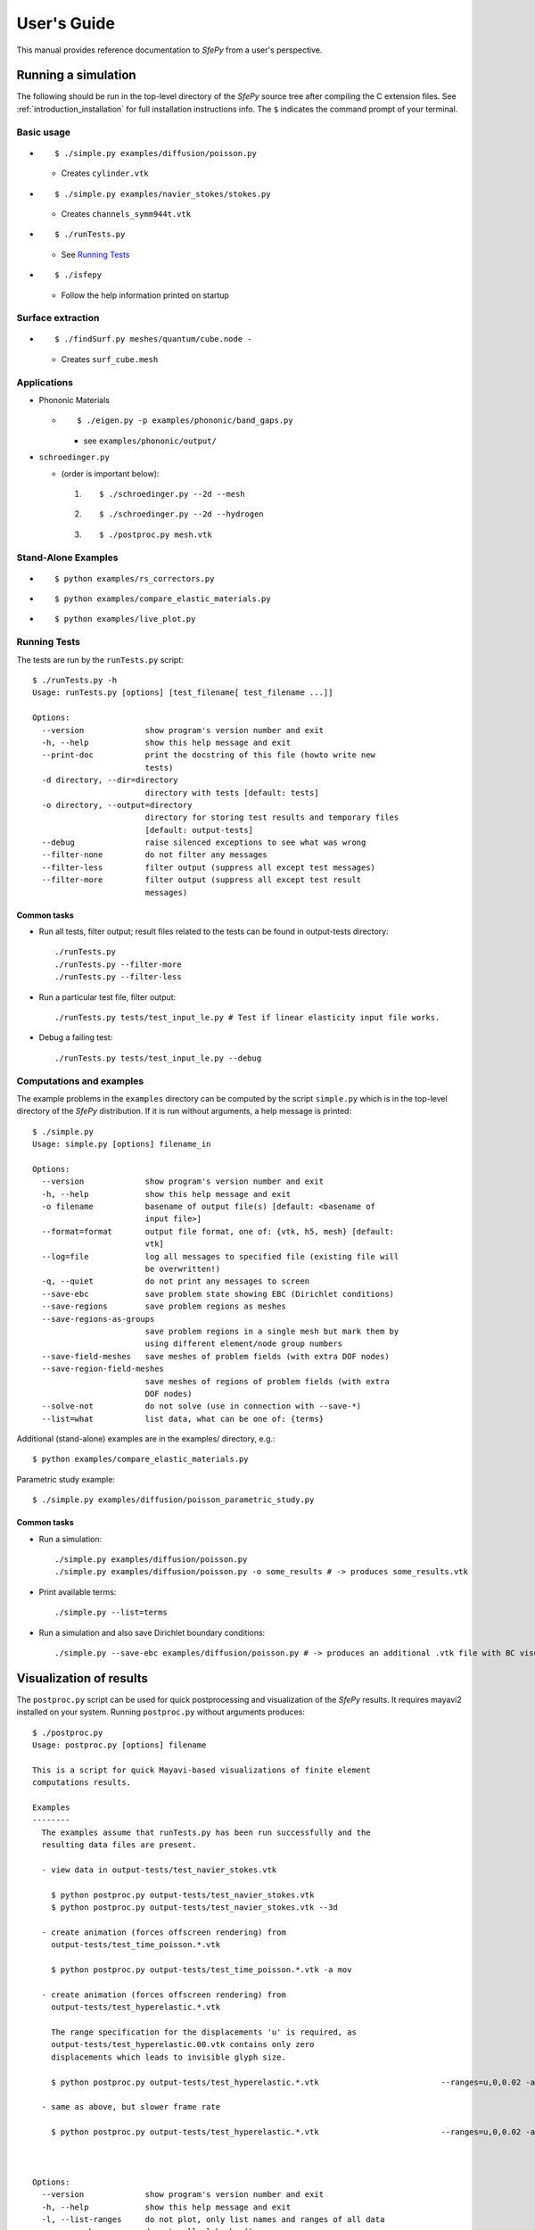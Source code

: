User's Guide
============

This manual provides reference documentation to *SfePy* from a user's perspective.

Running a simulation
--------------------

The following should be run in the top-level directory of the *SfePy* source
tree after compiling the C extension files. See
:ref:`introduction_installation` for full installation instructions info. The
``$`` indicates the command prompt of your terminal.

Basic usage
^^^^^^^^^^^

* ::

    $ ./simple.py examples/diffusion/poisson.py

  * Creates ``cylinder.vtk``

* ::

    $ ./simple.py examples/navier_stokes/stokes.py

  * Creates ``channels_symm944t.vtk``

* ::

    $ ./runTests.py

  * See `Running Tests`_

* ::

    $ ./isfepy

  * Follow the help information printed on startup 

Surface extraction
^^^^^^^^^^^^^^^^^^

* ::

    $ ./findSurf.py meshes/quantum/cube.node -

  * Creates ``surf_cube.mesh``

Applications
^^^^^^^^^^^^

* Phononic Materials

  * ::
  
      $ ./eigen.py -p examples/phononic/band_gaps.py
      
    * see ``examples/phononic/output/``

* ``schroedinger.py`` 

  * (order is important below):

    1. :: 

        $ ./schroedinger.py --2d --mesh

    2. :: 

        $ ./schroedinger.py --2d --hydrogen

    3. ::
    
        $ ./postproc.py mesh.vtk

Stand-Alone Examples
^^^^^^^^^^^^^^^^^^^^

* :: 

    $ python examples/rs_correctors.py

* :: 

    $ python examples/compare_elastic_materials.py

* ::

    $ python examples/live_plot.py

Running Tests
^^^^^^^^^^^^^

The tests are run by the ``runTests.py`` script::

    $ ./runTests.py -h
    Usage: runTests.py [options] [test_filename[ test_filename ...]]

    Options:
      --version             show program's version number and exit
      -h, --help            show this help message and exit
      --print-doc           print the docstring of this file (howto write new
                            tests)
      -d directory, --dir=directory
                            directory with tests [default: tests]
      -o directory, --output=directory
                            directory for storing test results and temporary files
                            [default: output-tests]
      --debug               raise silenced exceptions to see what was wrong
      --filter-none         do not filter any messages
      --filter-less         filter output (suppress all except test messages)
      --filter-more         filter output (suppress all except test result
                            messages)

Common tasks
""""""""""""

* Run all tests, filter output; result files related to the tests can be found
  in output-tests directory::

    ./runTests.py
    ./runTests.py --filter-more
    ./runTests.py --filter-less

* Run a particular test file, filter output::

    ./runTests.py tests/test_input_le.py # Test if linear elasticity input file works.

* Debug a failing test::

    ./runTests.py tests/test_input_le.py --debug

Computations and examples
^^^^^^^^^^^^^^^^^^^^^^^^^

The example problems in the ``examples`` directory can be computed by the script
``simple.py`` which is in the top-level directory of the *SfePy* distribution.
If it is run without arguments, a help message is printed::

    $ ./simple.py
    Usage: simple.py [options] filename_in

    Options:
      --version             show program's version number and exit
      -h, --help            show this help message and exit
      -o filename           basename of output file(s) [default: <basename of
                            input file>]
      --format=format       output file format, one of: {vtk, h5, mesh} [default:
                            vtk]
      --log=file            log all messages to specified file (existing file will
                            be overwritten!)
      -q, --quiet           do not print any messages to screen
      --save-ebc            save problem state showing EBC (Dirichlet conditions)
      --save-regions        save problem regions as meshes
      --save-regions-as-groups
                            save problem regions in a single mesh but mark them by
                            using different element/node group numbers
      --save-field-meshes   save meshes of problem fields (with extra DOF nodes)
      --save-region-field-meshes
                            save meshes of regions of problem fields (with extra
                            DOF nodes)
      --solve-not           do not solve (use in connection with --save-*)
      --list=what           list data, what can be one of: {terms}

Additional (stand-alone) examples are in the examples/ directory, e.g.::

    $ python examples/compare_elastic_materials.py

Parametric study example::

    $ ./simple.py examples/diffusion/poisson_parametric_study.py

Common tasks
""""""""""""

* Run a simulation::

    ./simple.py examples/diffusion/poisson.py
    ./simple.py examples/diffusion/poisson.py -o some_results # -> produces some_results.vtk

* Print available terms::

    ./simple.py --list=terms

* Run a simulation and also save Dirichlet boundary conditions::

    ./simple.py --save-ebc examples/diffusion/poisson.py # -> produces an additional .vtk file with BC visualization

Visualization of results
------------------------

The ``postproc.py`` script can be used for quick postprocessing and
visualization of the *SfePy* results. It requires mayavi2 installed on your
system. Running ``postproc.py`` without arguments produces::

    $ ./postproc.py                        
    Usage: postproc.py [options] filename                                        

    This is a script for quick Mayavi-based visualizations of finite element
    computations results.                                                   

    Examples
    --------
      The examples assume that runTests.py has been run successfully and the
      resulting data files are present.                                     

      - view data in output-tests/test_navier_stokes.vtk

        $ python postproc.py output-tests/test_navier_stokes.vtk
        $ python postproc.py output-tests/test_navier_stokes.vtk --3d

      - create animation (forces offscreen rendering) from
        output-tests/test_time_poisson.*.vtk              

        $ python postproc.py output-tests/test_time_poisson.*.vtk -a mov

      - create animation (forces offscreen rendering) from
        output-tests/test_hyperelastic.*.vtk              

        The range specification for the displacements 'u' is required, as
        output-tests/test_hyperelastic.00.vtk contains only zero         
        displacements which leads to invisible glyph size.               
                                                                         
        $ python postproc.py output-tests/test_hyperelastic.*.vtk                          --ranges=u,0,0.02 -a mov 

      - same as above, but slower frame rate

        $ python postproc.py output-tests/test_hyperelastic.*.vtk                          --ranges=u,0,0.02 -a mov --ffmpeg-options="-r 2 -sameq"



    Options:
      --version             show program's version number and exit
      -h, --help            show this help message and exit       
      -l, --list-ranges     do not plot, only list names and ranges of all data
      -n, --no-show         do not call mlab.show()                            
      --3d                  3d plot mode                                       
      --view=angle,angle    camera view angles [default: if --3d is True: "45,45",
                            else: "0,0"]                                          
      --roll=angle          camera roll angle [default: 0.0]                      
      --layout=layout       layout for multi-field plots, one of: rowcol, colrow, 
                            row, col [default: rowcol]                            
      --scalar-mode=mode    mode for plotting scalars with --3d, one of:          
                            cut_plane, iso_surface, both [default: iso_surface]   
      --vector-mode=mode    mode for plotting vectors, one of: arrows, norm,      
                            arrows_norm, warp_norm [default: arrows_norm]         
      -s scale, --scale-glyphs=scale                                              
                            relative scaling of glyphs (vector field              
                            visualization) [default: 0.05]                        
      --clamping            glyph clamping mode                                   
      --ranges=name1,min1,max1:name2,min2,max2:...                                
                            force data ranges [default: automatic from data]      
      -b, --scalar-bar      show scalar bar for each data                         
      --wireframe           show wireframe of mesh surface for each data          
      --rel-text-width=width                                                      
                            relative text annotation width [default: 0.02]        
      -w, --watch           watch the results file for changes (single file mode  
                            only)                                                 
      -o filename, --output=filename                                              
                            view image file name [default: 'view.png']            
      --output-dir=directory
                            output directory for saving view images; ignored when
                            -o option is given, as the directory part of the
                            filename is taken instead [default: '.']
      -a <ffmpeg-supported format>, --animation=<ffmpeg-supported format>
                            if set to a ffmpeg-supported format (e.g. mov, avi,
                            mpg), ffmpeg is installed and results of multiple time
                            steps are given, an animation is created in the same
                            directory as the view images
      --ffmpeg-options="<ffmpeg options>"
                            ffmpeg animation encoding options (enclose in "")
                            [default: -r 10 -sameq]
      -r resolution, --resolution=resolution
                            image resolution in NxN format [default: shorter axis:
                            600; depends on layout: for rowcol it is 800x600]
      --all                 draw all data (normally, node_groups and mat_id are
                            omitted)
      --only-names=list of names
                            draw only named data
      --group-names=name1,...,nameN:...
                            superimpose plots of data in each group
      --step=step           set the time step [default: 0]
      --anti-aliasing=value
                            value of anti-aliasing [default: mayavi2 default]

As a simple example, try::

    $ ./simple.py examples/diffusion/poisson.py
    $ ./postproc.py cylinder.vtk

The following window should display:

.. image:: images/postproc_simple.png

The ``-l`` switch lists information contained in a results file, e.g.::

    $ ./postproc.py -l cylinder.vtk
    sfepy: 0: cylinder.vtk
    point scalars
      "node_groups" (354,) range: 0 0 l2_norm_range: 0.0 0.0
        "t" (354,) range: -2.0 2.0 l2_norm_range: 0.0106091 2.0
        cell scalars
          "mat_id" (1348,) range: 6 6 l2_norm_range: 6.0 6.0

.. _sec-problem-description-file:

Problem description file
------------------------

Here we discuss the basic items that users have to specify in their input
files. For complete examples, see the problem description files in the
``examples/`` directory of SfePy.


FE mesh
^^^^^^^

A FE mesh defining a domain geometry can be stored in several formats:

* legacy VTK (``.vtk``)
* custom HDF5 file (``.h5``)
* medit mesh file (``.mesh``)
* tetgen mesh files (``.node``, ``.ele``)
* comsol text mesh file (``.txt``)
* abaqus text mesh file (``.inp``)
* avs-ucd text mesh file (``.inp``)
* hypermesh text mesh file (``.hmascii``)
* hermes3d mesh file (``.mesh3d``)
* nastran text mesh file (``.bdf``)
* gambit neutral text mesh file (``.neu``)
* salome/pythonocc med binary mesh file (``.med``)

Example::

    filename_mesh = 'meshes/3d/cylinder.vtk'

The VTK and HDF5 formats can be used for storing the results. The format
can be selected in options, see :ref:`miscellaneous_options`.

Regions
^^^^^^^

Regions serve to select a certain part of the computational domain (= selection
of nodes and elements of a FE mesh). They are used to define the boundary
conditions, the domains of terms and materials etc.

* Region selection syntax

  * Entity selections

    * ``all``
    * ``nodes of surface``
    * ``nodes of group <integer>``
    * ``nodes in <expr>``
    * ``nodes by <function>``
    * ``node <id>[, <id>, ...]``
    * ``elements of group <integer>``
    * ``elements by <efunction>``
    * ``element <id>[, <id>, ...]`` assumes group 0 (ig = 0)
    * ``element (<ig>, <id>)[, (<ig>, <id>), ...]``
    * ``r.<name of another region>``

  * Notation

    * ``<expr>`` is a logical expression like ``(y <= 0.00001) & (x < 0.11)``
    * ``<function>`` is e.g., ``afunction( x, y, z, otherArgs )``
    * ``<efunction>`` is e.g., ``efunction( domain )``

  * Region operations

    * Node-wise: ``+n``, ``-n``, ``*n`` (union, set difference, intersection)
    * Element-wise: ``+e``, ``-e``, ``*e`` (union, set difference, intersection)

  * Additional specification:

    * 'forbid' : 'group <integer>' - forbid elements of listed groups
    * 'canCells' : <boolean> - determines whether a region can have cells (volume in 3D) 

* Region definition syntax

  * Long syntax: a region is defined by the following Python dictionary
    (denote optional keys)::

        region_<number> = {
            'name' : <name>,
            'select' : <selection>,
            ['forbid'] : group <integer>[, <integer>],
            ['can_cells'] : <boolean>,
        }

    * Example definitions::

            region_20 = {
                'name' : 'Left',
                'select' : 'nodes in (x < -0.499)'
            }
            region_21 = {
                'name' : 'Right',
                'select' : 'nodes in (x > 0.499)'
            }
            region_31 = {
                'name' : 'Gamma1',
                'select' : """(elements of group 1 *n elements of group 4)
                              +n
                              (elements of group 2 *n elements of group 4)
                              +n
                              ((r.Left +n r.Right) *n elements of group 4)
                           """,
                'forbid' : 'group 1 2'
            }

  * Short syntax::

    	  regions = {
	      <name> : ( <selection>, {[<additional spec.>]} )
	  }

    * Example definitions::

        regions = {
            'Left' : ('nodes in (x < -0.499)', {}),
            'Right' : ('nodes in (x > 0.499)', {}),
            'Gamma1' : ("""(elements of group 1 *n elements of group 4)
                           +n
                           (elements of group 2 *n elements of group 4)
                           +n
                           ((r.Left +n r.Right) *n elements of group 4)""",
                         {'forbid' : 'group 1 2'}),
        }

Fields
^^^^^^

Fields correspond to FE spaces

* Long syntax::
    
	field_<number> = {
       	    'name' : <name>,
            'dim' : (<dofs>,1),
            'domain' : <region_name>,
            'bases' : {<subregion_name> : <bases>}
	    ['dtype' : <dtype>]
    	}


  where
    * <dofs> - number of DOFs per node
    * <dtype> - 'real' or 'complex' values
    * <bases> - approximation on subdomains, e.g.  {'Omega_1' : 3_4_P1, 'Omega_2' : '3_8_Q1'} 
	
  * Example: P1 elements in 2D on a whole domain Omega::

        field_1 = {
            'name' : 'temperature',
            'dim' : (1,1),
            'domain' : 'Omega',
            'bases' : {'Omega' : '2_3_P1'}
        }
	
* Short syntax::

     	  fields = {
	      <name> : ((<dofs>,1), <dtype>, <region_name>, {<subregion_name> : <bases>})
	  }

* The following elements/approximations can be used:

  * 2D: 2_3_P1, 2_3_P1B, 2_3_P2, 2_3_P2B, 2_4_Q0, 2_4_Q1
  * 3D: 3_4_P0, 3_4_P1, 3_4_P1B, 3_4_P2, 3_4_P2B, 3_8_Q0, 3_8_Q1

The letter 'P' indicates a polynomial space on the simplex geometry, while 'Q'
on the tensor product geometry. The numbers behind the letters indicate
approximation order. Optional bubble function enrichment is marked by 'B'.

.. image:: images/elements.png

Variables
^^^^^^^^^

Variables use the FE approximation given by the specified field:

* Long syntax::

     	variables_<number> = {
            'name' : <name>,
	    'kind' : <kind>,
	    'field' : <field_name>,
	    ['order' : <order>,]
	    ['dual' : <variable_name>,]
    	}

  where
    * <kind> - 'unknown field', 'test field' or 'parameter field'
    * <order> -  primary variable - order in the global vector of unknowns

  * Example, long syntax::

        variable_1 = {
            'name' : 't',
            'kind' : 'unknown field',
            'field' : 'temperature',
            'order' : 0, # order in the global vector of unknowns
        }

        variable_2 = {
            'name' : 's',
            'kind' : 'test field',
            'field' : 'temperature',
            'dual' : 't',
        }

* Short syntax::

    	variables = {
            <name> : (<kind>, <field_name>, <spec.>)
        }

  where

  * <spec> - in case of: primary variable - order in the global vector of unknowns, dual variable - name of primary variable


  * Example, short syntax::

        variables = {
            't' : ('unknown field', 'temperature', 0),
            's' : ('test field', 'temperature', 't'),
        }

.. _ug_integrals:

Integrals
^^^^^^^^^

Define the integral type and quadrature rule. This keyword is optional.

* Long syntax::
    
        integral_<number> = {
            'name' : <name>,
	    'kind' : <kind>,
            'quadrature' : <rule>
    	}

  where

    * <name> - the integral name - it has to begin with 'i'!
    * <kind> - volume 'v' or surface 's' integral
    * <rule> - <family>_o<order>_d<dimension>, available quadratures are in sfe/fem/quadratures.py - it is still preliminary and incomplete

  * Example, long syntax::

    	integral_1 = {
            'name' : 'i1',
            'kind' : 'v',
            'quadrature' : 'gauss_o2_d2', # <quadrature name>
    	}

    	import numpy as nm
    	N = 2
    	integral_2 = {
            'name' : 'i2',
       	    'kind' : 'v',
       	    'quadrature' : 'custom', # <quadrature name>
       	    'vals'    : zip(nm.linspace( 1e-10, 0.5, N ),
            	            nm.linspace( 1e-10, 0.5, N )),
  	    'weights' : [1./N] * N,
    	}

* Short syntax::
  
        integrals = {
            <name> : (<kind>, <rule>)
        }

  * Example, short syntax::
   
    	import numpy as nm
    	N = 2
        integrals = {
            'i1' : ('v', 'gauss_o2_d3'),
            'i2' : ('v', 'custom', zip(nm.linspace( 1e-10, 0.5, N ),
            	                       nm.linspace( 1e-10, 0.5, N )),
                    [1./N] * N),
    	}

Boundary conditions
^^^^^^^^^^^^^^^^^^^

* Dirichlet (essential) boundary conditions, long syntax::

    ebc_<number> = {
        'name' : <name>,
        'region' : <region_name>,
        'dofs' : {<dof_specification> : <value>[,
                  <dof_specification> : <value>, ...]}
    }

  * Example::

        ebc_1 = {
            'name' : 'ZeroSurface',
            'region' : 'Surface',
            'dofs' : {'u.all' : 0.0, 'phi.all' : 0.0},
        }

* Dirichlet (essential) boundary conditions, short syntax::

    ebcs = {
        <name> : (<region_name>, {<dof_specification> : <value>[,
                                  <dof_specification> : <value>, ...]},...)
    }

  * Example::

        ebcs = {
            'u1' : ('Left', {'u.all' : 0.0}),
            'u2' : ('Right', {'u.0' : 0.1}),
            'phi' : ('Surface', {'phi.all' : 0.0}),
        }

Initial conditions
^^^^^^^^^^^^^^^^^^

Initial conditions are applied prior to the boundary conditions - no special
care must be used for the boundary dofs.

* Long syntax::

    ic_<number> = {
        'name' : <name>,
        'region' : <region_name>,
        'dofs' : {<dof_specification> : <value>[,
                  <dof_specification> : <value>, ...]}
    }

  * Example::

        ic_1 = {
            'name' : 'ic',
            'region' : 'Omega',
            'dofs' : {'T.0' : 5.0},
        }

* Short syntax::

    ics = {
        <name> : (<region_name>, {<dof_specification> : <value>[,
                                  <dof_specification> : <value>, ...]},...)
    }

  * Example::

        ics = {
            'ic' : ('Omega', {'T.0' : 5.0}),
        }

Materials
^^^^^^^^^

Materials are used to define constitutive parameters (e.g. stiffness,
permeability, or viscosity), and other non-field arguments of terms (e.g. known
traction or volume forces). Depending on a particular term, the parameters can
be constants, functions defined over FE mesh nodes, functions defined in the
elements, etc.

* Example, long syntax::

    material_10 = {
        'name' : 'm',
        'values' : {
            # This gets tiled to all physical QPs (constant function)
            'val' : [0.0, -1.0, 0.0],
            # This does not - '.' denotes a special value, e.g. a flag.
            '.val0' : [0.0, 0.1, 0.0],
        },
    }

    material_3 = {
      'name' : 'm2',
      'function' : 'some_function',
    }

    def some_function(ts, coor, region, ig, mode=None):
        out = {}
        if mode == 'qp':
            # <array of shape (coor.shape[0], n_row, n_col)>
            out['val'] = nm.ones((coor.shape[0], 1, 1), dtype=nm.float64)
        else: # special mode
            out['val0'] = True

* Example, short syntax::

    material = {
        'm' : ({'val' : [0.0, -1.0, 0.0]},),
        'm2' : 'some_function',
        'm3' : (None, 'some_function'), # Same as the above line.
    }


Equations and Terms
^^^^^^^^^^^^^^^^^^^

Equations can be built by combining terms listed in :ref:`term_table`.

Examples
""""""""

* Laplace equation, named integral::

    equations = {
        'Temperature' : """dw_laplace.i1.Omega( coef.val, s, t ) = 0"""
    }

* Laplace equation, simplified integral given by order::

    equations = {
        'Temperature' : """dw_laplace.2.Omega( coef.val, s, t ) = 0"""
    }

* Laplace equation, automatic integration order (not implemented yet!)::

    equations = {
        'Temperature' : """dw_laplace.a.Omega( coef.val, s, t ) = 0"""
    }

* Navier-Stokes equations::

    equations = {
        'balance' :
        """+ dw_div_grad.i2.Omega( fluid.viscosity, v, u )
           + dw_convect.i2.Omega( v, u )
           - dw_stokes.i1.Omega( v, p ) = 0""",
        'incompressibility' :
        """dw_stokes.i1.Omega( u, q ) = 0""",
    }

Configuring Solvers
^^^^^^^^^^^^^^^^^^^

In SfePy, a non-linear solver has to be specified even when solving a linear
problem. The linear problem is/should be then solved in one iteration of the
nonlinear solver.

* Linear solver, long syntax::

    solver_0 = {
        'name' : 'ls',
        'kind' : 'ls.umfpack',
    }

* Nonlinear solver, long syntax::

    solver_1 = {
        'name' : 'newton',
        'kind' : 'nls.newton',

        'i_max'      : 1,
        'eps_a'      : 1e-10,
        'eps_r'      : 1.0,
        'macheps'   : 1e-16,
        'lin_red'    : 1e-2, # Linear system error < (eps_a * lin_red).
        'ls_red'     : 0.1,
        'ls_red_warp' : 0.001,
        'ls_on'      : 1.1,
        'ls_min'     : 1e-5,
        'check'     : 0,
        'delta'     : 1e-6,
        'is_plot'    : False,
        'problem'   : 'nonlinear', # 'nonlinear' or 'linear' (ignore i_max)
    }


* Solvers, short syntax::

    solvers = {
        'ls' : ('ls.scipy_direct', {}),
    	'newton' : ('nls.newton',
                    {'i_max'   : 1,
                     'problem' : 'nonlinear'}),
    }

* Solver selection::

    options = {
        'nls' : 'newton',
        'ls' : 'ls',
    }

Functions
^^^^^^^^^

Functions are a way of customizing *SfePy* behavior. They make it possible to
define material properties, boundary conditions, parametric sweeps, and other
items in an arbitrary manner. Functions are normal Python functions declared in
the Problem Definition file, so they can invoke the full power of Python. In
order for *SfePy* to make use of the functions, they must be declared using the
function keyword. See the examples below.

Defining material parameters
""""""""""""""""""""""""""""

The functions for defining material parameters can work in two modes,
distinguished by the `mode` argument. The two modes are 'qp' and 'special'. The
first mode is used for usual functions that define parameters in quadrature
points (hence 'qp'), while the second one can be used for special values like
various flags.

The shape and type of data returned in the 'special' mode can be arbitrary
(depending on the term used). On the other hand, in the 'qp' mode all the data
have to be numpy float64 arrays with shape `(n_coor, n_row, n_col)`, where
`n_coor` is the number of quadrature points given by the `coors` argument,
`n_coor = coors.shape[0]`, and `(n_row, n_col)` is the shape of a material
parameter in each quadrature point. For example, for scalar parameters, the
shape is `(n_coor, 1, 1)`.

Examples
""""""""

See ``examples/diffusion/poisson_functions.py`` for a complete problem
description file demonstrating how to use different kinds of functions.

- functions for defining boundary conditions (`get_p_edge()`) and regions
  (`get_circle()`)::

    def get_p_edge(ts, coors, bc=None):
        if bc.name == 'p_left':
            return nm.sin(nm.pi * coors[:,1])
        else:
            return nm.cos(nm.pi * coors[:,1])

    def get_circle(coors, domain=None):
        r = nm.sqrt(coors[:,0]**2.0 + coors[:,1]**2.0)
        return nm.where(r < 0.2)[0]

    functions = {
        'get_p_edge' : (get_p_edge,),
        'get_circle' : (get_circle,),
    }

- function for defining usual material parameters::

    def get_pars(ts, coors, mode=None, region=None, ig=None):
        if mode == 'qp':
            val = coors[:,0]
	    val.shape = (coors.shape[0], 1, 1)

	    return {'x_coor' : val}

    functions = {
        'get_pars' : (get_pars,),
    }

- function for defining special material parameters, with an extra argument::

    def get_pars_special(ts, coors, mode=None, region=None, ig=None,
                         extra_arg=None):
        if mode == 'special':
            if extra_arg == 'hello!':
                ic = 0
            else:
                ic = 1
            return {('x_%s' % ic) : coors[:,ic]}

    functions = {
        'get_pars1' : (lambda ts, coors, mode=None, region=None, ig=None:
                       get_pars_special(ts, coors, mode, region, ig,
                                        extra_arg='hello!'),),
    }

    # Just another way of adding a function, besides 'functions' keyword.
    function_1 = {
        'name' : 'get_pars2',
        'function' : lambda ts, coors,mode=None,  region=None, ig=None:
            get_pars_special(ts, coors, mode, region, ig, extra_arg='hi!'),
    }
    
- function combining both kinds of material parameters::

    def get_pars_both(ts, coors, mode=None, region=None, ig=None):
        out = {}

        if mode == 'special':

	    out['flag'] = coors.max() > 1.0

        elif mode == 'qp':
	    
            val = coors[:,1]
	    val.shape = (coors.shape[0], 1, 1)

	    out['y_coor'] = val

	return out

    functions = {
        'get_pars_both' : (get_pars_both,),
    }

- function for setting values of a parameter variable::

    variable_1 = {
        'name' : 'p',
        'kind' : 'parameter field',
        'field' : 'temperature',
        'like' : None,
        'special' : {'setter' : 'get_load_variable'},
    }

    def get_load_variable(ts, coors, region=None):
        y = coors[:,1]
        val = 5e5 * y
        return val

    functions = {
        'get_load_variable' : (get_load_variable,)
    }

.. _miscellaneous_options:

Miscellaneous
^^^^^^^^^^^^^
The options can be used to select solvers, output file format, output
directory, to register functions to be called at various phases of the
solution (the `hooks`), and for other settings.

* Additional options (including solver selection)::

    options = {
        # string, output directory
        'output_dir'        : 'output/<output_dir>',

        # 'vtk' or 'h5', output file (results) format
        'output_format'     : 'h5',

	# string, nonlinear solver name
        'nls' : 'newton',

	# string, linear solver name
        'ls' : 'ls',

	# string, time stepping solver name
        'ts' : 'ts',

	# int, number of time steps when results should be saved (spaced
        # regularly from 0 to n_step), or -1 for all time steps
        'save_steps' : -1,

	# string, a function to be called after each time step
        'step_hook'  : '<step_hook_function>',

	# string, a function to be called after each time step, used to
        # update the results to be saved
        'post_process_hook' : '<post_process_hook_function>',

	# string, as above, at the end of simulation
        'post_process_hook_final' : '<post_process_hook_final_function>',

	# string, a function to generate probe instances
        'gen_probes'        : '<gen_probes_function>',

	# string, a function to probe data
        'probe_hook'        : '<probe_hook_function>',

	# string, a function to modify problem definition parameters
	'parametric_hook' : '<parametric_hook_function>',
    }

  * ``post_process_hook`` enables computing derived quantities, like
    stress or strain, from the primary unknown variables. See the
    examples in ``examples/large_deformation/`` directory.
  * ``parametric_hook`` makes it possible to run parametric studies by
    modifying the problem description programmatically. See
    ``examples/diffusion/poisson_parametric_study.py`` for an example.
  * ``output_dir`` redirects output files to specified directory

* **DEPRECATED** Number of elements assembled in one term function call::

    fe = {
        'chunk_size' : 1000
    }

  * **Warning** This option is deprecated and will be removed. Do not
    use it in new problem description files.

Building Equations in SfePy
---------------------------

Equations in *SfePy* are built using terms, which correspond directly to the
integral forms of weak formulation of a problem to be solved. As an example, let
us consider the Laplace equation in time interval :math:`t \in [0, t_{\rm
final}]`: 

.. math::
   :label: eq_laplace

    \pdiff{T}{t} + c \Delta T = 0 \mbox{ in }\Omega,\quad T(t) = \bar{T}(t)
    \mbox{ on } \Gamma \;.

The weak formulation of :eq:`eq_laplace` is: Find :math:`T \in V`, such that 

.. math:: 
   :label: eq_wlaplace

    \int_{\Omega} s \pdiff{T}{t} + \int_{\Omega} c\ \nabla T : \nabla s = 0,
    \quad \forall s \in V_0 \;,

where we assume no fluxes over :math:`\partial \Omega \setminus \Gamma`. In the
syntax used in *SfePy* input files, this can be written as::

    dw_mass_scalar.i1.Omega( s, dT/dt ) + dw_laplace.i1.Omega( coef, s, T) = 0

which directly corresponds to the discrete version of :eq:`eq_wlaplace`: Find
:math:`\bm{T} \in V_h`, such that 

.. math::

    \bm{s}^T (\int_{\Omega_h} \bm{\phi}^T \bm{\phi}) \pdiff{\bm{T}}{t} +
    \bm{s}^T (\int_{\Omega_h} c\ \bm{G}^T \bm{G}) \bm{T} = 0, \quad \forall
    \bm{s} \in V_{h0} \;,

where :math:`u \approx \bm{\phi} \bm{u}`, :math:`\nabla u \approx \bm{G}
\bm{u}` for :math:`u \in \{s, T\}`. The integrals over the discrete domain
:math:`\Omega_h` are approximated by a numerical quadrature, that is named
:math:`\verb|i1|` in our case.

Term call syntax
^^^^^^^^^^^^^^^^

In general, the syntax of a term call in *SfePy* is::

    <term_name>.<i>.<r>( <arg1>, <arg2>, ... )

where ``<i>`` denotes an integral name (i.e. a name of numerical quadrature to
use) and ``<r>`` marks a region (domain of the integral). In the following,
``<virtual>`` corresponds to a test function, ``<state>`` to a unknown function
and ``<parameter>`` to a known function arguments.

